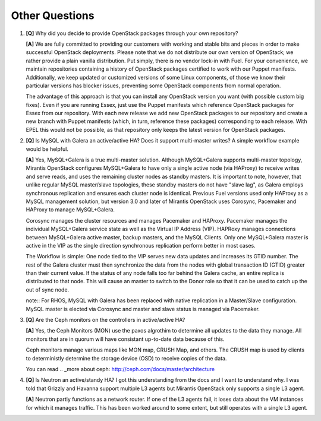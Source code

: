 .. raw:: pdf

   PageBreak

Other Questions
===============

.. TODO(mihgen): Provide more clear and reflecting reality answer

1. **[Q]** Why did you decide to provide OpenStack packages through your own
   repository?

   **[A]** We are fully committed to providing our customers with working and
   stable bits and pieces in order to make successful OpenStack deployments.
   Please note that we do not distribute our own version of OpenStack; we rather
   provide a plain vanilla distribution. Put simply, there is no vendor lock-in
   with Fuel. For your convenience, we maintain repositories containing a
   history of OpenStack packages certified to work with our Puppet manifests.
   Additionally, we keep updated or customized versions of some Linux
   components, of those we know their particular versions has blocker issues,
   preventing some OpenStack components from normal operation.

   The advantage of this approach is that you can install any OpenStack version
   you want (with possible custom big fixes). Even if you are running Essex,
   just use the Puppet manifests which reference OpenStack packages for Essex
   from our repository. With each new release we add new OpenStack packages to
   our repository and create a new branch with Puppet manifests (which, in
   turn, reference these packages) corresponding to each release. With EPEL
   this would not be possible, as that repository only keeps the latest version
   for OpenStack packages.

2. **[Q]** Is MySQL with Galera an active/active HA? Does it support
   multi-master writes? A simple workflow example would be helpful.

   **[A]** Yes, MySQL+Galera is a true multi-master solution. Although MySQL+Galera
   supports multi-master topology, Mirantis OpenStack configures MySQL+Galera to
   have only a single active node (via HAProxy) to receive writes and serve
   reads, and uses the remaining cluster nodes as standby masters.
   It is important to note, however, that unlike regular MySQL master/slave
   topologies, these standby masters do not have "slave lag", as Galera employs
   synchronous replication and ensures each cluster node is identical.
   Previous Fuel versions used only HAProxy as a MySQL management solution,
   but version 3.0 and later of Mirantis OpenStack uses Corosync, Pacemaker
   and HAProxy to manage MySQL+Galera.

   Corosync manages the cluster resources and manages Pacemaker and HAProxy.
   Pacemaker manages the individual MySQL+Galera service state as well as the
   Virtual IP Address (VIP). HAPRoxy manages connections between MySQL+Galera
   active master, backup masters, and the MySQL Clients. Only one MySQL+Galera
   master is active in the VIP as the single direction synchronous replication
   perform better in most cases.

   The Workflow is simple: One node tied to the VIP serves new data updates and
   increases its GTID number. The rest of the Galera cluster must then synchronize the
   data from the nodes with global transaction ID (GTID) greater than their current
   value. If the status of any node falls too far behind the Galera cache, an entire
   replica is distributed to that node. This will cause an master to switch to
   the Donor role so that it can be used to catch up the out of sync node.

   note:: For RHOS, MySQL with Galera has been replaced with native replication in a
   Master/Slave configuration. MySQL master is elected via Corosync and master and
   slave status is managed via Pacemaker.

3. **[Q]** Are the Ceph monitors on the controllers in active/active HA?

   **[A]** Yes, the Ceph Monitors (MON) use the paxos algrothim to determine
   all updates to the data they manage. All monitors that are in quorum will
   have consistant up-to-date data because of this.

   Ceph monitors manage various maps like MON map, CRUSH Map, and others. The
   CRUSH map is used by clients to deterministly determine the storage device
   (OSD) to receive copies of the data.

   You can read  .. _more about ceph: http://ceph.com/docs/master/architecture

4. **[Q]** Is Neutron an active/standy HA? I got this understanding from the docs
   and I want to understand why. I was told that Grizzly and Havanna support multiple
   L3 agents but Mirantis OpenStack only supports a single L3 agent.

   **[A]** Neutron partly functions as a network router. If one of the L3 agents fail,
   it loses data about the VM instances for which it manages traffic. This has been
   worked around to some extent, but still operates with a single L3 agent.
